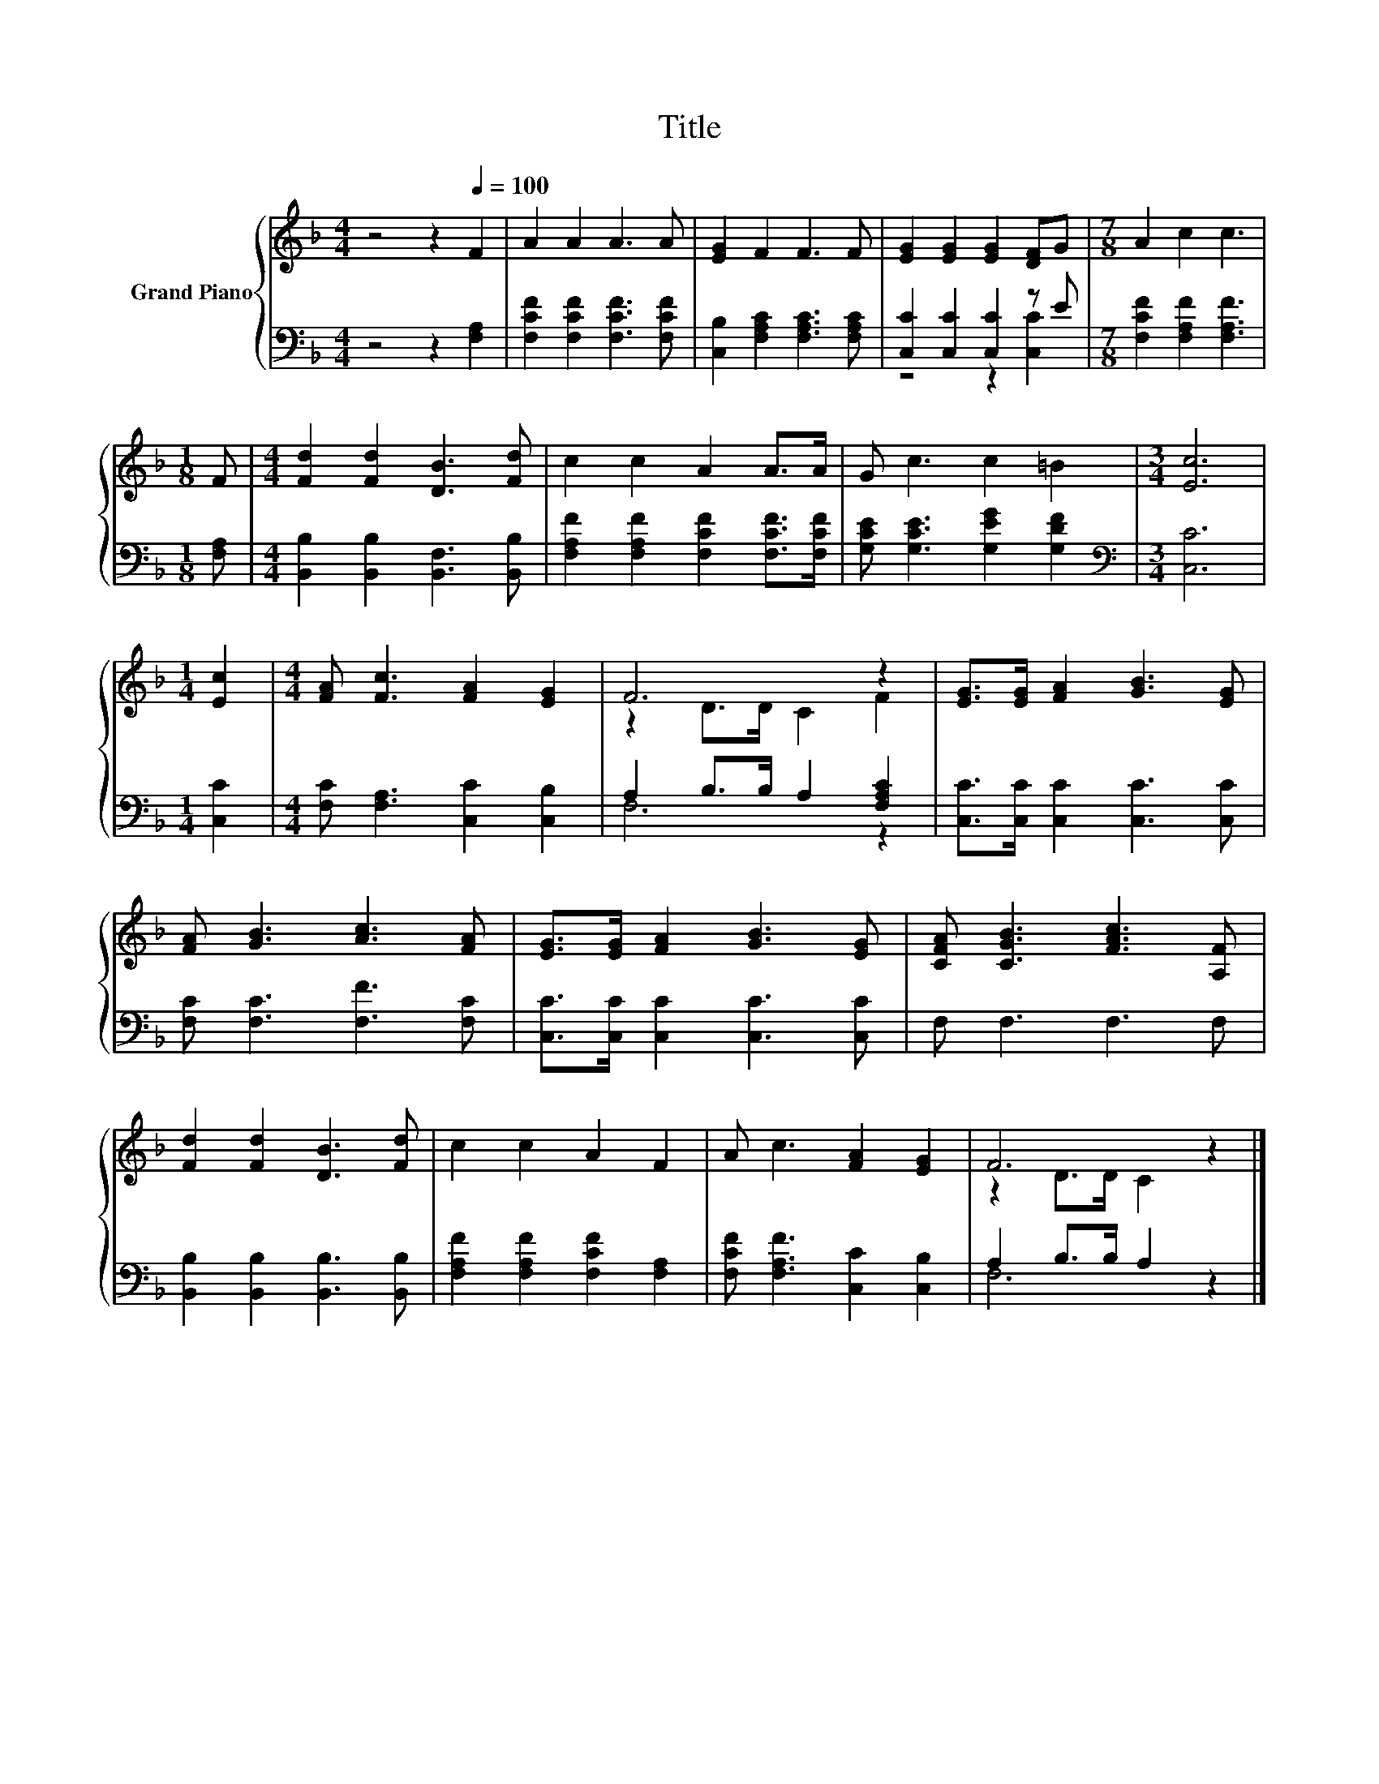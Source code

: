 X:1
T:Title
%%score { ( 1 4 ) | ( 2 3 ) }
L:1/8
M:4/4
K:F
V:1 treble nm="Grand Piano"
V:4 treble 
V:2 bass 
V:3 bass 
V:1
 z4 z2[Q:1/4=100] F2 | A2 A2 A3 A | [EG]2 F2 F3 F | [EG]2 [EG]2 [EG]2 [DF]G |[M:7/8] A2 c2 c3 | %5
[M:1/8] F |[M:4/4] [Fd]2 [Fd]2 [DB]3 [Fd] | c2 c2 A2 A>A | G c3 c2 =B2 |[M:3/4] [Ec]6 | %10
[M:1/4] [Ec]2 |[M:4/4] [FA] [Fc]3 [FA]2 [EG]2 | F6 z2 | [EG]>[EG] [FA]2 [GB]3 [EG] | %14
 [FA] [GB]3 [Ac]3 [FA] | [EG]>[EG] [FA]2 [GB]3 [EG] | [CFA] [CGB]3 [FAc]3 [A,F] | %17
 [Fd]2 [Fd]2 [DB]3 [Fd] | c2 c2 A2 F2 | A c3 [FA]2 [EG]2 | F6 z2 |] %21
V:2
 z4 z2 [F,A,]2 | [F,CF]2 [F,CF]2 [F,CF]3 [F,CF] | [C,B,]2 [F,A,C]2 [F,A,C]3 [F,A,C] | %3
 [C,C]2 [C,C]2 [C,C]2 z E |[M:7/8] [F,CF]2 [F,A,F]2 [F,A,F]3 |[M:1/8] [F,A,] | %6
[M:4/4] [B,,B,]2 [B,,B,]2 [B,,F,]3 [B,,B,] | [F,A,F]2 [F,A,F]2 [F,CF]2 [F,CF]>[F,CF] | %8
 [G,CE] [G,CE]3 [G,EG]2 [G,DF]2 |[M:3/4][K:bass] [C,C]6 |[M:1/4] [C,C]2 | %11
[M:4/4] [F,C] [F,A,]3 [C,C]2 [C,B,]2 | A,2 B,>B, A,2 [F,A,C]2 | [C,C]>[C,C] [C,C]2 [C,C]3 [C,C] | %14
 [F,C] [F,C]3 [F,F]3 [F,C] | [C,C]>[C,C] [C,C]2 [C,C]3 [C,C] | F, F,3 F,3 F, | %17
 [B,,B,]2 [B,,B,]2 [B,,B,]3 [B,,B,] | [F,A,F]2 [F,A,F]2 [F,CF]2 [F,A,]2 | %19
 [F,CF] [F,A,F]3 [C,C]2 [C,B,]2 | A,2 B,>B, A,2 z2 |] %21
V:3
 x8 | x8 | x8 | z4 z2 [C,C]2 |[M:7/8] x7 |[M:1/8] x |[M:4/4] x8 | x8 | x8 |[M:3/4][K:bass] x6 | %10
[M:1/4] x2 |[M:4/4] x8 | F,6 z2 | x8 | x8 | x8 | x8 | x8 | x8 | x8 | F,6 z2 |] %21
V:4
 x8 | x8 | x8 | x8 |[M:7/8] x7 |[M:1/8] x |[M:4/4] x8 | x8 | x8 |[M:3/4] x6 |[M:1/4] x2 | %11
[M:4/4] x8 | z2 D>D C2 F2 | x8 | x8 | x8 | x8 | x8 | x8 | x8 | z2 D>D C2 z2 |] %21

